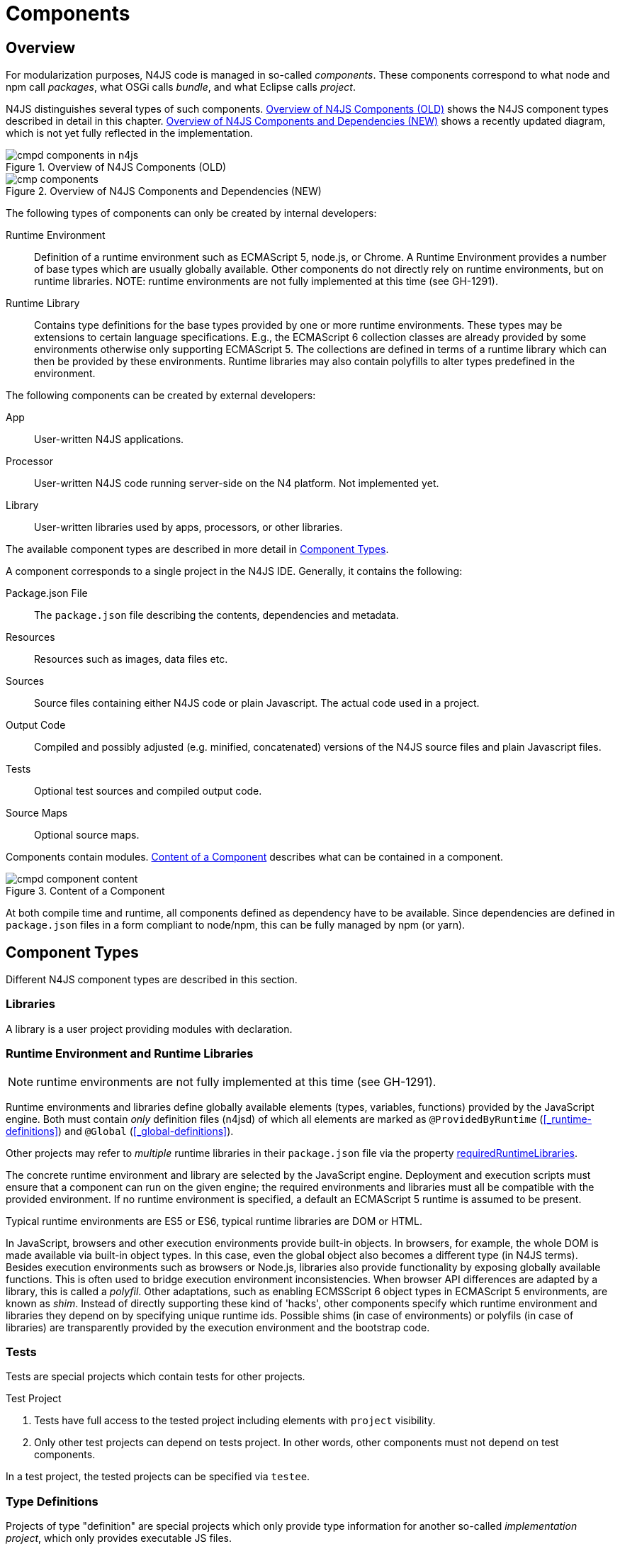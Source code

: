 ////
Copyright (c) 2017 NumberFour AG.
All rights reserved. This program and the accompanying materials
are made available under the terms of the Eclipse Public License v1.0
which accompanies this distribution, and is available at
http://www.eclipse.org/legal/epl-v10.html

Contributors:
  NumberFour AG - Initial API and implementation
////

= Components
:find:

[.language-n4js]
== Overview

For modularization purposes, N4JS code is managed in so-called _components_. These components correspond to what
node and npm call _packages_, what OSGi calls _bundle_, and what Eclipse calls _project_.

N4JS distinguishes several types of such components. <<fig-cmpd_components_in_n4js>> shows the N4JS component types
described in detail in this chapter. <<fig-cmp_components>> shows a recently updated diagram, which is not yet fully
reflected in the implementation.

[[fig-cmpd_components_in_n4js]]
.Overview of N4JS Components (OLD)
image::{find}fig/cmpd_components_in_n4js.svg[align="center"]

[[fig-cmp_components]]
.Overview of N4JS Components and Dependencies (NEW)
image::{find}fig/cmp_components.svg[align="center"]

The following types of components can only be created by internal developers:

Runtime Environment::
  Definition of a runtime environment such as ECMAScript 5, node.js, or Chrome.
  A Runtime Environment provides a number of base types which are usually globally available.
  Other components do not directly rely on runtime environments, but on runtime libraries.
  NOTE: runtime environments are not fully implemented at this time (see GH-1291).
Runtime Library::
  Contains type definitions for the base types provided by one or more runtime environments.
  These types may be extensions to certain language specifications.
  E.g., the ECMAScript 6 collection classes are already provided by some environments otherwise only supporting ECMAScript 5.
  The collections are defined in terms of a runtime library which can then be provided by these environments.
  Runtime libraries may also contain polyfills to alter types predefined in the environment.

The following components can be created by external developers:

[[App]]
App::
  User-written N4JS applications.
Processor::
  User-written N4JS code running server-side on the N4 platform. Not implemented yet.
Library::
  User-written libraries used by apps, processors, or other libraries.

The available component types are described in more detail in <<Component_Types>>.

A component corresponds to a single project in the N4JS IDE. Generally, it contains the following:

Package.json File::
  The `package.json` file describing the contents, dependencies and metadata.
Resources::
  Resources such as images, data files etc.
Sources::
  Source files containing either N4JS code or plain Javascript. The actual code used in a project.
Output Code::
  Compiled and possibly adjusted (e.g. minified, concatenated) versions of the N4JS source files and
  plain Javascript files.
Tests::
  Optional test sources and compiled output code.
Source Maps::
  Optional source maps.

Components contain modules. <<fig-component_content>> describes what can be contained in a component.

[[fig-component_content]]
.Content of a Component
image::{find}fig/cmpd_component_content.svg[scaledwidth="70%",align="center"]

At both compile time and runtime, all components defined as dependency have to be available. Since dependencies
are defined in `package.json` files in a form compliant to node/npm, this can be fully managed by npm (or yarn).



[.language-n4js]
[[Component_Types]]
== Component Types

Different N4JS component types are described in this section.

=== Libraries

A library is a user project providing modules with declaration.

[[Runtime_Environment_and_Runtime_Libraries]]
=== Runtime Environment and Runtime Libraries

NOTE: runtime environments are not fully implemented at this time (see GH-1291).

Runtime environments and libraries define globally available elements (types, variables, functions) provided by the JavaScript engine.
Both must contain _only_ definition files (n4jsd) of which all elements are marked as `@ProvidedByRuntime` (<<_runtime-definitions>>) and `@Global` (<<_global-definitions>>).

Other projects may refer to _multiple_ runtime libraries in their `package.json` file via the property <<package-json-requiredRuntimeLibraries>>.

The concrete runtime environment and library are selected by the JavaScript engine.
Deployment and execution scripts must ensure that a component can run on the given engine; the required environments and libraries must all be compatible with the provided environment.
If no runtime environment is specified, a default an ECMAScript 5 runtime is assumed to be present.

Typical runtime environments are ES5 or ES6, typical runtime libraries are DOM or HTML.

In JavaScript, browsers and other execution environments provide built-in objects.
In browsers, for example, the whole DOM is made available via built-in object types.
In this case, even the global object also becomes a different type (in N4JS terms).
Besides execution environments such as browsers or Node.js, libraries also provide functionality by exposing globally available functions.
This is often used to bridge execution environment inconsistencies.
When browser API differences are adapted by a library, this is called a __polyfil__.
Other adaptations, such as enabling ECMSScript 6 object types in ECMAScript 5 environments, are known as __shim__.
Instead of directly supporting these kind of 'hacks', other components specify which runtime environment and libraries they depend on by specifying unique runtime ids.
Possible shims (in case of environments) or polyfils (in case of libraries) are transparently provided by the execution environment and the bootstrap code.

=== Tests
Tests are special projects which contain tests for other projects.

.Test Project
[req,id=IDE-157,version=1]
--

1.  Tests have full access to the tested project including elements with `project` visibility.
2.  Only other test projects can depend on tests project.
In other words, other components must not depend on test components.

In a test project, the tested projects can be specified via `testee`.
--

=== Type Definitions
Projects of type "definition" are special projects which only provide type information for another so-called _implementation project_,  which only provides executable JS files.

Generally, client projects that depend on a given _implementation project_ may additionally declare a dependency on a corresponding type definitions project, in order to integrate type information on the implementation project. 
This is implemented by means of module-level shadowing. 
More specifically, given a client imports a module with module specifier $M$ from the implementation project. 
When resolving the module specifier, $M$ will first be resolved against the implementation project's type definitions and only secondarily against the implementation project. 
As a consequence, type definition projects may only provide partial type information, while the remaining modules of the implementation project remain accessible through dynamic namespace imports.

.Type Definition Project Configuration
[req,id=GH-821002,version=1]
--

For type definition projects, the following constraints must hold true with regard to their project configuration:

1. They must declare their _implementation project_ via the <<package-json-definesPackage>> property in their `package.json` file.
2. They must not declare an output folder.

--


[.language-n4js]
[[package-json, Package.json File]]
== Package.json File

A folder is a "component" if and only if it contains a `package.json` file. Being a component means
that this folder is recognized by all N4JS-related tools but does not necessarily mean the component
contains N4JS code (it could just contain plain Javascript). The main benefit of being a component
in this sense is that this unit of code can be used by other N4JS components as a dependency.

For example, a plain npm project containing only plain Javascript can be a component and
can therefore be used as a project dependency of a full-blown N4JS component.


=== Basic Properties

The following standard `package.json` properties are used by N4JS tooling. Unless otherwise
noted, all these properties have the exact same format and meaning as usual in `package.json`
files.

name ::
  Used as the globally unique identifier of the component.
version ::
  The component's version.
[[package-json-dependencies, dependencies]]
dependencies ::
  List of components required at runtime and compile time.
[[package-json-devDependencies, devDependencies]]
devDependencies ::
  List of components required at compile time only.
main ::
  Path relative to the component's root folder, pointing to a `.js` file
  located in a source container (the `.js` file extension is optional,
  i.e. may be omitted). This file then serves as the component's
  default entry point, i.e. project imports pointing to this component from
  other components will import from the file denoted by this property. In
  addition, this property may denote a folder and is then assumed to point
  to a file `index.js` located in that folder. If this property denotes a file
  other than a `.js` file, it will be ignored. In particular, it cannot be
  used for `.n4js` files; in that case, property "mainModule" has to be used
  (see below).
workspaces ::
  (array of strings) Property used by package management tool `yarn` to denote
  that a project serves as a "yarn workspace" and to denote the other projects
  that form the members of this yarn workspace. For details, see
  https://yarnpkg.com/lang/en/docs/workspaces[here].
  In N4JS, a project is called a "yarn workspace root" if and only if its
  `package.json` file contains top-level property "workspaces", no matter the property's
  value (i.e. it will be called "yarn workspace root" even if the value of property
  "workspaces" is the empty array or an invalid value such as a number). The nested
  projects referred to via the strings in this property's array value are called
  "member projects" of the yarn workspace.


=== N4JS Properties

In addition to the standard properties above, there is a single N4JS-specific
top-level property called "n4js". The value of this property must always be
an object that may have any combination of the following properties:

projectType::
  (string) Must be one of the following strings:
application:::
  An application. See <<App>>.
library:::
  A library. See <<Libraries>>.
processor:::
  For processors running server-side on the N4 platform. Not implemented yet.
test:::
  An N4JS project containing tests for one or more other N4JS projects specified
  via property "testedProjects".
api:::
  For N4JS projects that contain only API (in `.n4jsd` files) to be implemented by other,
  so-called implementation projects. See properties "implementationId", "implementedProjects".
  NOTE: the API/Implementation concept is not fully implemented at this time (see GH-1291).
runtimeEnvironment:::
  Runtime environments. See <<Runtime_Environment_and_Runtime_Libraries>>.
  NOTE: runtime environments are not fully implemented at this time (see GH-1291).
runtimeLibrary:::
  Runtime libraries. See <<Runtime_Environment_and_Runtime_Libraries>>.
validation:::
  A project in which `.n4js` files are only being validated, not transpiled. This is used for projects
  that are implemented in terms of `.js` files but that also provide type information in terms of `.n4jsd` files.
plainjs:::
  A project which only contains `.js` files and no N4JS resources. The contained JS files are only indexed to allow
  for dynamic imports of specific JavaScript modules. Projects of this type are not being transpiled.
vendorId::
  (string) Globally unique identifier for the component's vendor.
  Used for the `@Internal` accessibility modifier.
vendorName::
  (string) Human-readable name of the component's vendor. Used only for informational
  purposes.
output::
  (string) Path relative to the component's root folder, pointing to a folder where
  all output files will be placed. In particular, this is where the N4JS transpiler
  will put the `.js` files created for each `.n4js` file.
sources::
  (object) Defines various sub-folders where sources, etc. are located. All properties
  of the given object must have the following format: the name must be "source", "external",
  or "test"; the value must be an array of strings, with each string defining a
  path relative to the component's root folder, pointing to a folder where
  source files of the corresponding type are located. For example, paths given via name
  "source" tell the N4JS transpiler where to look for `.n4js` source files to be compiled.

moduleFilters::
  (object) Filters for fine-tuning the validator and compiler. A filter is applied to modules
  matching the given module specifier which may contain wildcards, optionally restricted to
  modules defined in a specific source path.
+
All properties of the given object must have the following format: the name must be a valid 
module filter type (see below); the value must be an array of strings, with each string
defining a pattern of files inside one of the source containers for which validation or
module wrapping is to be turned off. Instead of a plain string, the inner array may
contain an object with properties "module" and "sourceContainer" to make this filter apply
to only one of the source containers (instead of all source containers, which is the default).
+
noValidate:::
  Modules matching this filter are not semantically validated.
  That is, they are still syntactically validated.
  If they are contained in source or test source fragments, it must be possible to bind references
  to declarations inside these modules.
  Note that switching off validation for n4js files is disallowed.

.Module Filters
[example]
====
A simple and a source-container-specific module filter in the `n4js` section of a package.json file.
[source,json]
----
"moduleFilters": {
	"noValidate": [
		"abc*",
		{
			"module": "xyz*",
			"sourceContainer": "src/n4js"
		}
	]
}
----
====

[[package-json-mainModule, mainModule]]
mainModule::
  (string) A plain module specifier defining the project’s 'main module'.
  If this property is defined, other projects can import from this project using imports where the string following
  keyword `from` states only the project name and not the complete module specifier (see <<import-statement-semantics>>).
  If this property is defined, top-level property `main` will be ignored.

testedProjects::
  (array) List of N4JS components being tested by this project.
  +
Only components of project type "test" may declare this property. Furthermore, the referenced 
projects must all be of the same project type and must not be of type "test" themselves.

[[package-json-implementationId, implementationId]]
implementationId::
(string) If this property is defined, this component is called an "implementation project" and the string value
  provides a unique identifier for the implementation provided in this component. If this is defined, property
  "implementedProjects" must be defined as well. For details, see <<API_and_Implementation_Components>>.
+ 
Only projects of type "application", "processor", "library", "api" or "validation" may declare this property.

[[package-json-implementedProjects, implementedProjects]]
implementedProjects::
  (array) A list of API components (components of type "api") that are implemented by this component. If this 
  is defined, property "implementationId" must be defined as well. For details, see 
  <<API_and_Implementation_Components>>. Only components of type  "application", "processor", "library", "api" 
  or "validation" may declare this property.

[[package-json-requiredRuntimeLibraries, requiredRuntimeLibraries]]
requiredRuntimeLibraries::
(array) The list of required runtime library components that are required for the execution of this
 component. All components but components of type "runtime environment" may declare this property. Each 
 required runtime library must also be specified as a dependency using one of the top-level 
 properties `dependencies` or `devDependencies`.

extendedRuntimeEnvironment::
  (string) The name of the runtime environment project that is extended by this component. Only components of 
  type "runtime environment" may declare this property.

providedRuntimeLibraries::
  (array) The list of runtime library components that are provided by this component. Only components of 
  type "runtime environment" may declare this property.

[[package-json-definesPackage, definesPackage]]
definesPackage::
  (string) The name of the package this component provides type definitions for. Only components of project type "definition" may declare this property.

generator::
  (object) Defines various properties of the n4js generator.
source-maps:::
  (boolean) Iff false, no source maps will be emitted.
rewriteModuleSpecifiers:::
  (object) Each key/value pair of this object defines a mapping of a module specifier: the key is the module specifier as used in the N4JS source code by the programmer, and the value defines the module specifier the transpiler should emit to the output code.
rewriteCjsImports:::
  (boolean) Iff true, the N4JS transpiler will emit special interoperability code whenever an N4JS file imports something from a CommonJS module: named and namespace imports are changed to a default import with destructuring (as recommended by node.js).
d.ts:::
  (boolean) Iff true, TypeScript d.ts files will be created for all n4js files.


All properties described above are optional. The following default values apply:

|===
| *Property*              | *Default Value*
| name                    | name of the folder containing the `package.json` file
| version                 | "0.0.1"
| projectType             | "plainjs"
| vendorId                | "vendor.default"
| mainModule              | "index"
| output                  | "."
| sources                 | a single source-container of type "source" with path "." (except for yarn workspace roots, see below)
| source-maps             | true
| rewriteModuleSpecifiers | no mappings
| rewriteCjsImports       | false
| d.ts                    | false
|===

All other properties are undefined if not given in the `package.json` file. The default source folder of "." does not
apply to projects that represent the root folder of a yarn workspace; those projects do not have any source folder,
by default.

.A package.json file with N4JS-specific properties.
[example]
====
The following example illustrates how to use the N4JS-related package.json properties.

[source]
----
{
	"name": "SampleProject",
	"version": "0.0.1",
	"author": "Enfore AG",
	"main": "./src/js/main.js",
	"dependencies": {
		"OtherProject": ">=1.2.3 <2.0.0",
		"n4js-runtime-es2015": "latest"
	},
	"devDependencies": {
		"org.eclipse.n4js.mangelhaft": "latest"
	},
	"n4js": {
		"projectType": "library",
		"vendorId": "org.eclipse.n4js",
		"vendorName": "Eclipse N4JS Project",
		"output": "src-gen",
		"mainModule": "a/b/Main",
		"sources": {
			"source": [
				"src/n4js",
				"src/n4js-gen"
			],
			"external": [
				"src-ext"
			],
			"test": [
				"src-test"
			]
		},
		"moduleFilters": {
			"noValidate": [
				"abc*",
				{
					"module": "xyz*",
					"sourceContainer": "src/n4js"
				}
			]
		},
		"requiredRuntimeLibraries": [
			"n4js-runtime-es2015"
		]
	}
}
----

====


=== Constraints

The following constraints apply.

.GeneralConstraints
[req,id=IDE-158,version=1]
--
1.  There must be an output directory specified so the compiler(s) can run.
--

.Paths
[req,id=IDE-159,version=1]
--
Paths Paths are constrained in the following way:

1.  A path cannot appear more than one time within a source fragment type (same applies to paths in the resources section).
2.  A path cannot be used in different source fragment types at same times.
3.  A path can only be declared exclusively in one of the sections Output, Libraries, Resources or Sources.
4.  A path must not contain wild cards.
5.  A path has to be relative to the project path.
6.  A path has to point to folder.
7.  The folder a defined path points to must exist in the project (but in case of non-existent folders of source fragments, only a warning is shown).
--


.Module Specifiers
[req,id=IDE-160,version=1]
--
Module Specifiers are constrained in the following
way:

1.  Within a module filter type no duplicate specifiers are allowed.
2.  A module specifier is by default applied relatively to all defined source containers, i.e. if there src and src2 defined as source containers in both folders files are looked up that matches the given module specifier
3.  A module specifier can be constrained to be applied only to a certain source container.
4.  A module specifier is allowed to contain wildcards but it must resolve to some existing files in the project
--

.Module Specifier Wildcard Constraints
[req,id=IDE-161,version=1]
--
. All path patterns are case sensitive.
. `pass:[**]` all module specifiers will be matched.
. `pass:[**/*]` all module specifiers will be matched.
. `test/A??` matches all module specifiers whose qualified name consists of two segments where the first part matches test and the second part starts with an `A` and then two more characters.
.  `pass:[**/test/**/XYZ]` - matches all module specifiers whose qualified name contains a segment that matches test and the last segment ends with an ’XYZ’.
.  A module specifier wild card isn’t allowed to contain ``pass:[***]``.
.  A module specifier wild card isn’t allowed to contain relative navigation.
.  A module specifier wild card shouldn’t contain the file extension (only state the file name (pattern) without extension, valid file extensions will then be used to match the file).
--

Examples of using external source fragments and filters are given in <<_implementation-of-external-declarations>>, see <<external-definitions-and-implementations>>.


.Dependencies to Definition Projects
[req,id=GH-821001,version=1]
--
. For each listed project dependency of type "definition", a corresponding dependency (in the (dev)dependencies section) must be declared, whose "name" matches the "definesPackage" property value of the definition project.
--



[.language-n4js]
== Support for NPM Scopes

NPM supports a namespace concept for npm packages. Such namespaces are called "scopes". For details see
https://docs.npmjs.com/misc/scope and https://docs.npmjs.com/getting-started/scoped-packages.
In N4JS, this is supported too.

Terminology:

1. A project's _plain project name_ is its name without mentioning the project's scope (if any),
   e.g. `myProject`.
2. A project's _scope name_ is the name of the npm scope a project resides in, including a leading `@`.
   E.g. `@myScope`.
3. A project's _N4JS project name_ is its plain project name, prefixed by its scope name (if any),
   separated by a `/`. For unscoped projects, this is identical to the plain project name.
   E.g., `myProject` (if unscoped), `@myScope/myProject` (if scoped).
4. A project's _Eclipse project name_ is an ancillary name used only within the Eclipse UI for
   the project in the workspace. It is equal to the N4JS project name, except that `:` instead of `/` is
   used as separator between the scope and plain project name.
   E.g., `myProject` (if unscoped), `@myScope:myProject` (if scoped).

In case the intended meaning is apparent from the context, the "N4JS project name" can simply be referred to
as "project name" (as is common practice in the context of npm).

In N4JS, when importing from a module `M` contained in a scoped project `@myScope/myProject`, the import statement's
module specifier should have one of the following forms:

* `import * as N from "a/b/c/M";`
* `import * as N from "@myScope/myProject/a/b/c/M";`
* `import * as N from "@myScope/myProject";` (if `M` is specified as main module in `myProject`'s package.json)

Thus, the N4JS project name, which includes the scope name, is simply used in place of an ordinary, non-scoped
project's name. This is in line with conventions in Javascript.

.General Constraints
[req,id=GH-1026,version=1]
--
1. The name given in the package.json file (i.e. value of top-level property "name") must be equal to
   the project's "N4JS project name", as defined above.
2. The name of the project folder on disk (i.e. folder containing the package.json file) must be equal to
   the project's "plain project name", as defined above.
3. Iff the project is scoped, this project folder must have a parent folder with a name equal to
   the project's "scope name", including the leading `@`.
4. Within Eclipse, the name of of an N4JS project in the workspace UI must be equal to the project's
   "Eclipse project name", as defined above.
--


[[sec:N4JS-Type-Definitions]]
.N4JS Type Definitions
== N4JS Type Definitions

N4JS projects can depend on ordinary JavaScript projects by including them in the package.json file.
From there on, modules of those JavaScript projects can be imported when writing N4JS code.
However, since JavaScript is untyped there will not be any type information for e.g. classes, functions
of ordinary JavaScript projects unless this type information is provided by a type definition project.
Type definition projects do only contain n4jsd files that reflect the classes and functions of a specific npm.
To refer to a JavaScript npm, the term _plain-JS project_ will be used.


=== Specify Type Definition

A type definition project is structured like a normal npm.
The major difference is that it provides n4jsd files instead of js files.
These n4jsd files are named like and located at the exact position in the file tree as their js-counterparts.
This ensures the type definition module and the corresponding plain-JS module to have the same fully-qualified name.
Besides the usual properties the package.json file usually needs to specify the following properties in the n4js section.


[source]
.Package.json: Important properties for type definition projects
{
	"n4js": {
		"projectType": "definition"
		"definesPackage": "..."
		"mainModule": "..."
	}
}

The project type declares this project to be a type definition projects.
Consequently, it has to also declare the name for which plain-JS project its type definitions are provided (using `definesPackage`).
Lastly, the main module has to be specified since this information will not be taken from the package.json of the plain-JS project.

A type definition project may only define a main module if the corresponding plain-JS project defines a main module. In this case,
the main module of the type definition project may have a different fully-qualified name / module specifier (but should, of course,
define the types provided by the plain-JS project's main module). This is possible, because in client code the import of a main
module will always look the same, no matter the main module's fully-qualified name / module specifier.


=== Name Conventions

A type definition package can have an arbitrary name and define an arbitrary npm package.
This can be handy for testing purposes or just creating some temporary type definitions for a local package.
However, we chose to use a convention to simplify finding the right type definition package for a specific plain-JS project.
First, the scope `@n4jsd` and second the exact name of the plain-JS project is used.
For instance, when a user wants to install type definitions for the plain-JS project `express`,
our related type definitions are called `@n4jsd/express`.


=== Version Conventions

Since the plain-JS project will evolve over time and publish different versions, the need arises to also
publish the type definition project in different versions that reflect this evolution.
In addition to the evolution of the plain-JS project, a new version of the type definition project can
also become necessary in case a bug in the type definitions was found or in case the language of N4JS changes
and the type definitions have to be adjusted accordingly.
Effectively, this will lead to a situation where both the implementation and the type definition project have
a version that are technically unrelated from an npm point of view, but still are somehow related to each other
from a semantical point of view.
To keep the distinct versioning of both of the projects manageable,
we propose the following conventions to partially align the type definition project's version to that of the plain-JS project.


==== Define a New Type Definition Package

We use the following convention to compute the version of type definition packages.



.Convention for initial type definition versions
--
{nbsp}{nbsp}{nbsp}{nbsp} Major~types~.Minor~types~.Patch~types~ = Major~impl~.Minor~impl~.0
--


.Example for initial type definition of express@3.3.3
--
{nbsp}{nbsp}{nbsp}{nbsp} Major~types~.Minor~types~.Patch~types~ = 3.3.0
--


Let's say that a new version of a type definition package called _types_ should be created
that defines types for an npm called _impl_ of version Major~impl~.Minor~impl~.Patch~impl~.
According to our convention, the major and minor version numbers of the type definition package
should just be copied from the version of the _impl_ package.
However, the version patch number of _types_ should not be taken from _impl_.
Instead, the patch number of _types_ starts with _0_ and increases with every update of this type definition version.
For instance when a bug was found in version Major~types~.Minor~types~.0, the definitions have been extended, or
adjusted to new language features, only the patch number increases to e.g. Major~types~.Minor~types~.1.


==== Using a Type Definition Package

On the client side, a type definition package is listed among the dependency section.
Here we use the following convention to specify the required version of a type definition package.



.Convention for dependencies
--
"dependencies": { +
{nbsp}{nbsp}{nbsp}{nbsp} "@n4jsd/Types": "++<=++Major~impl~.Minor~impl~.*" +
}
--


.Example of dependencies to express and its type definition project
--
"dependencies": { +
{nbsp}{nbsp}{nbsp}{nbsp} "express": "^3.3.3", +
{nbsp}{nbsp}{nbsp}{nbsp} "@n4jsd/express": "++<=++3.3.*" +
}
--


According to this convention, the major and minor version numbers of the implementation package are used,
prepended with a smaller-equals and appended with an asterisk for the patch number.
This also applies when the implementation version contains a tilde, a caret, etc., or is omitting a minor or patch number.
In case a non SemVer version is given (e.g. `latest`, empty string, url, etc.)
it is recommended to plain copy the non SemVer version when possible.


==== Rational

The rational behind this convention reflects the idea of semantic versioning:

[quote, 'https://www.semver.org[semver.org]']
____
Given a version number MAJOR.MINOR.PATCH, increment the:

* MAJOR version when you make incompatible API changes,
* MINOR version when you add functionality in a backwards-compatible manner, and
* PATCH version when you make backwards-compatible bug fixes.
____


Patch version increments are always backwards compatible according to SemVer.
In addition also no further functionality is added since this would imply at least an increment of the minor version.
Consequently, patch versions do not affect the interface or type information of an plain-JS project.
This is why patch version number fully suffices to reflect bug fixes and language changes for a given major.minor version.

On client side, we recommend to use a smaller-equals qualifier because most probably there will not be the exact version
of a requested type definition project.
Instead, only some major.minor versions will have a type definition counterpart.
Using a smaller-equals qualifier will make sure that a client will always get the latest version of a requested plain-JS project version.
In case a newer version of the plain-JS project was already published,
this convention guarantees that a compatible version of the type definition project is installed.






[.language-n4js]
== Modules


Each N4JS source file defines a module in the sense of ECMAScript2015, cite:[ECMA15a(S14)].
This is the overall structure of a module, based on cite:[ECMA15a(S14)].

[source,xtext]
----
Script: {Script}
    annotations+=ScriptAnnotation*
    scriptElements+=ScriptElement*;

/*
 * The top level elements in a script are type declarations, exports, imports or statements
 */
ScriptElement:
      AnnotatedScriptElement
    | N4ClassDeclaration<Yield=false>
    | N4InterfaceDeclaration<Yield=false>
    | N4EnumDeclaration<Yield=false>
    | ImportDeclaration
    | ExportDeclaration
    | RootStatement<Yield=false>
;
----

Grammar and semantics of import statement is described in <<_import-statement>>; of export statement described in <<_export-statement>>.

An import statement imports a variable declaration, function declaration, or N4 type declaration defined and exported by another module into the current
module under the given alias (which is similar to the original name if no alias is defined).
The name of the module is its project’s source folder’s relative path without any extension, see <<_qualified-names>> for details.


=== Cyclic Dependencies between Modules

The module system of ES6 does not support certain cases of cyclic dependencies between modules,
causing a `ReferenceError` to be thrown at runtime when modules are being loaded. N4JS includes
validations to disallow code that would produce such behavior. This sections details these
validations.


==== Motivation

As an example for a cyclic dependency between modules that fails at runtime, consider the following
two plain Javascript files:

[source,js]
----
// A.js
import {value} from "./B"

export class A {}

export function foo() {
	console.log(value);
}
----

[source,n4js]
----
// B.js
import {A} from "./A"

export class B extends A {}

export const value = 'value from A';
----

If a third file imports `A.js` before `B.js` (or only imports `A.js`), then this would throw the
following exception at runtime:

----
export class B extends A {}
                       ^
ReferenceError: Cannot access 'A' before initialization
----

This is caused by the following load-time behavior of Javascript: when module `A` is loaded, the import
to `B` is encountered causing `B` to be loaded before the rest of `A` (below the import) is being processed; therefore, when the declaration of class `B` is reached, the symbol `A` has not been initialized yet.

In contrast, if the third file imports `B.js` before `A.js` (or only imports `B.js`), then everythings
works fine at runtime.


==== Validation

A dependency between two N4JS modules is called *pure compile-time dependency* if exists only due to type references or
identifier-references to elements that do not have a representation at runtime (e.g. `@StringBased` enums). Because such
references are removed by the transpiler (including any corresponding import), such a pure compile-time dependency does
not apply to the output code and has no effect at runtime. If a dependency between two N4JS modules isn't a pure
compile-time dependency, then we call it a *runtime dependency*, to highlight the fact that this dependency will
actually be in effect in the output code and at runtime. A runtime dependency that is caused by references of which
one or more are located on in the module's top-level code (e.g. directly on top level, in the initializer expression
of a top-level variable or a static field, in the extends or implements clause of a classifier declaration) is called
a *load-time dependency*, because it is required when the module is being loaded.

In the following, we entirely disregard pure compile-time dependencies. We only care about runtime dependencies (of
which some may be load-time dependencies).

Given an N4JS project $P$ and the graph defined by $P$'s modules as vertices and the direct runtime dependencies
between those modules as edges (i.e. disregarding dependencies to modules outside the project), we call each
strongly connected component of modules in this graph with a size greater 1 a *runtime cycle cluster* of $P$.
In such a runtime cycle cluster, each two modules are in a cyclic runtime dependency with each other. Note that
it follows from this definition that all modules of a runtime cycle cluster are contained in the same project.

To disallow code that may cause the aforementioned errors at runtime, we introduce the following constraints:

.Illegal Load-Time Dependencies
[req,id=GH-1678,version=1]
--
1. It is an error to form cycles of load-time dependencies between modules.
2. Within a runtime cycle cluster $C$, no two modules in $C$ may have a direct load-time dependency to the
   same target module in $C$.
3. Given
   * a project $P$ with a runtime cycle cluster $C$,
   * two modules $M_T$, $M_S$ that both lie within $C$,
   * a direct load-time dependency from $M_S$ to $M_T$, and
   * a third module $M$ from outside of $C$ (note: $M$ may or may not be contained in $P$),

+
then it is an error to import $M_T$ in $M$ unless this import is preceded by an import of another
module $M_H$ that lies within $C$ and is not the target of a direct load-time dependency from any
module within $C$.

4. Given a module $M$ that lies within a runtime cycle cluster $C$, it is an error to have a reference
   in $M$'s top-level code to any named element declared within $C$ (i.e. declared in another module
   in $C$ or in $M$ itself), except in the extends/implements clause of a classifier declaration.
--

Note that in some cases the above constraints disallow code that would not produce a `ReferenceError` at
runtime.

The fourth constraint above is required to ensure that only top-level code can produce load-time
dependencies; if invoking functions were allowed on top level, for example, the bodies of all functions
could potentially introduce additional load-time dependencies.




[.language-n4js]
[[API_and_Implementation_Components]]
== API and Implementation Component

NOTE: the API/Implementation concept is not fully implemented at this time (see GH-1291).

Instead of providing an implementation, N4JS components may only define an API by way of one or more n4jsd files which is then implemented by separate implementation projects.
For one such API project, several implementation projects may be provided.
Client code using the API will always be bound to the API project only, i.e. only the API project will appear in the client project’s `package.json` file under `dependencies`.
When launching the client code, the launcher will choose an appropriate implementation for each API project in the client code’s direct or indirect dependencies
and transparently replace the API project by the implementation project.
In other words, instead of the API project’s output folder, the implementation project’s output folder will be put on the class path.
Static compile time validations ensure that the implementation projects comply to their corresponding API project.

Note how this concept can be seen as an alternative way of providing the implementation for an n4jsd file: usually n4jsd files are used to define types
that are implemented in plain JavaScript code or provided by the runtime; this concept allows for providing the implementation of an n4jsd file in form of ordinary N4JS code.

At this time, the concept of API and implementation components is in a prototype phase and the tool support is limited.
The goal is to gain experience from using the early prototype support and then refine the concept over time.

Here is a summary of the most important details of this concept (they
are all subject to discussion and change):

* Support for this concept, esp. validations, should not be built into the core language but rather implemented as a separate validation/analysis tool.
* Validation is currently provided in the form of a separate view: the API / Implementation compare view.
* A project that defines one or more other projects in its `package.json` file under `implementedProjects` (cf. <<package-json-implementedProjects>>) is called _implementation project_.
A project that has another project pointing to itself via `ImplementedProjects` is called _API project_.
Note that, at the moment, there is no explicit definition making a project an API project.
* An implementation project must define an implementation ID in its `package.json` file using the `implementationId` property in the `n4js` section (cf. <<package-json-implementationId>>).
* For each public or public@Internal classifier or enum in an API project, there must be a corresponding type with the same fully-qualified name of the same or higher visibility in the  implementation project.
For each member of such a type in the API, there must exist a corresponding, owned _or_ inherited type-compatible member in the implementation type.
* Beyond type compatibility, formal parameters should have the same name on API and implementation side; however, different names are legal but should be highlighted by API / Implementation tool support as a (legal) change.
* Comments regarding the state of the API or implementation may be added to the JSDoc in the source code using the special tag @apiNote.
API / Implementation tool support should extract and present this information to the user in an appropriate form.
* If an API class `C` implements an interface `I`, it has to explicitly (re-) declare all members of `I` similar to the implementation.
This is necessary for abstract classes anyway in order to distinguish the implemented methods from the non-implemented ones.
For concrete classes, we want all members in `C` in order to be complete and avoid problems when the interface is changed or `C` is made abstract.

=== Execution of API and Implementation Components

When launching an N4JS component _C_ under runtime environment <<AC,RE>>, the user may(!) provide an implementation ID $I\!I\!D$ to run.
Then, for each API project _A_ in the direct or indirect dependencies of _C_ an implementation project is chosen as follows:

. Collect all implementation projects for _A_ (i.e. projects that specify _A_ in their `package.json` file under `implementedProjects`).
. Remove implementation projects that cannot be run under runtime environment <<AC,RE>>, using the same logic as for running ordinary N4JS components (this step is not implemented yet!).
.  If there are no implementation projects left, show an error.
.  If $I\!I\!D$ is defined (i.e. user specified an implementation ID to run), then:
..  If there is an implementation project left with implementation ID $I\!I\!D$, use that.
..  Otherwise, show an error.
.  If $I\!I\!D$ is undefined, then
..  If there is exactly 1 implementation project left, use it.
..  Otherwise, in UI mode prompt the user for a choice, in headless mode  how an error.

Having found an implementation project $I_n$ for each API project $A_n$, launch as usual except that whenever $A_n$’s output folder would be used, use $I_n$’s
output folder (esp. when constructing a `class path`) and when loading or importing a type from $A_n$ return the corresponding type with the same fully-qualified name from $I_n$.

[.language-n4js]
=== API and Implementation With DI

API projects may use N4JS DI (<<_dependency-injection>>) language features which require Implementation projects to provide DI-compatible behaviour
in order to allow a Client (implemented against an API project) to be executed with a given Implementation project.
This is essential for normal execution and for test execution.

<<diag_APITestsDI_Overview>> shows some of those considerations from test client point of view.

[[diag_APITestsDI_Overview]]
.Overview of API tests with DI
image::{find}fig/diag_ApiTestsDI_Overview.svg[]

Static DI mechanisms in N4JS allow an API project to enforce Implementation projects to provide all necessary information.
This allows clients to work seamlessly with various implementations without specific knowledge about them or without relying on extra tools for proper project wiring.

<<diag_ApiTestsDI_StaticDI>> shows how API project defines project wiring and enforces certain level of testability.

[[diag_ApiTestsDI_StaticDI]]
.API tests with static DI
image::{find}fig/diag_ApiTestsDI_StaticDI.svg[]

During Client execution, weather it is test execution or not, N4JS mechanisms will replace the API project with a proper Implementation project.
During runtime DI mechanisms will take care of providing proper instances of implantation types.

<<diag_ApiTestsDI_Views>> shows Types View perspective of the client, and Instances View perspective of the client.

[[diag_ApiTestsDI_Views]]
.Types view and Instances view
image::{find}fig/diag_ApiTestsDI_Views.svg[scaledwidth="80%",align="center"]
